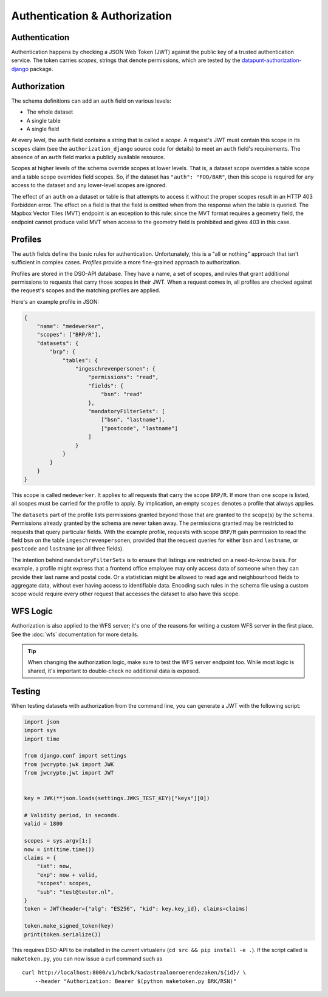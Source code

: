 Authentication & Authorization
==============================

Authentication
--------------

Authentication happens by checking a JSON Web Token (JWT)
against the public key of a trusted authentication service.
The token carries *scopes*, strings that denote permissions,
which are tested by the
`datapunt-authorization-django <https://github.com/Amsterdam/authorization_django>`_
package.

Authorization
-------------

The schema definitions can add an ``auth`` field on various levels:

* The whole dataset
* A single table
* A single field

At every level, the ``auth`` field contains a string that is called a *scope*.
A request's JWT must contain this scope in its ``scopes`` claim
(see the ``authorization_django`` source code for details)
to meet an ``auth`` field's requirements.
The absence of an ``auth`` field marks a publicly available resource.

Scopes at higher levels of the schema override scopes at lower levels.
That is, a dataset scope overrides a table scope
and a table scope overrides field scopes.
So, if the dataset has ``"auth": "FOO/BAR"``,
then this scope is required for any access to the dataset
and any lower-level scopes are ignored.

The effect of an ``auth`` on a dataset or table is that attempts to access it
without the proper scopes
result in an HTTP 403 Forbidden error.
The effect on a field is that the field is omitted when from the response
when the table is queried.
The Mapbox Vector Tiles (MVT) endpoint is an exception to this rule:
since the MVT format requires a geometry field,
the endpoint cannot produce valid MVT when access to the geometry field is prohibited
and gives 403 in this case.

Profiles
--------

The ``auth`` fields define the basic rules for authentication.
Unfortunately, this is a "all or nothing" approach that isn't sufficient in complex cases.
*Profiles* provide a more fine-grained approach to authorization.

Profiles are stored in the DSO-API database.
They have a name, a set of scopes, and rules that grant additional permissions
to requests that carry those scopes in their JWT.
When a request comes in, all profiles are checked against the request's scopes
and the matching profiles are applied.

Here's an example profile in JSON:

.. code-block:: json

    {
        "name": "medewerker",
        "scopes": ["BRP/R"],
        "datasets": {
            "brp": {
                "tables": {
                    "ingeschrevenpersonen": {
                        "permissions": "read",
                        "fields": {
                            "bsn": "read"
                        },
                        "mandatoryFilterSets": [
                            ["bsn", "lastname"],
                            ["postcode", "lastname"]
                        ]
                    }
                }
            }
        }
    }

This scope is called ``medewerker``.
It applies to all requests that carry the scope ``BRP/R``.
If more than one scope is listed, all scopes must be carried for the profile to apply.
By implication, an empty ``scopes`` denotes a profile that always applies.

The ``datasets`` part of the profile lists permissions granted beyond those
that are granted to the scope(s) by the schema.
Permissions already granted by the schema are never taken away.
The permissions granted may be restricted to requests that query particular fields.
With the example profile, requests with scope ``BRP/R``
gain permission to read the field ``bsn`` on the table ``ingeschrevenpersonen``,
provided that the request queries for either ``bsn`` and ``lastname``,
or ``postcode`` and ``lastname`` (or all three fields).

The intention behind ``mandatoryFilterSets`` is to ensure
that listings are restricted on a need-to-know basis.
For example, a profile might express that a frontend office employee
may only access data of someone when they can provide their last name and postal code.
Or a statistician might be allowed to read age and neighbourhood
fields to aggregate data, without ever having access to identifiable data.
Encoding such rules in the schema file using a custom scope
would require every other request that accesses the dataset to also have this scope.


WFS Logic
---------

Authorization is also applied to the WFS server; it's one of the reasons
for writing a custom WFS server in the first place.
See the :doc:`wfs` documentation for more details.

.. tip::

    When changing the authorization logic, make sure to test the WFS server endpoint too.
    While most logic is shared, it's important to double-check no additional data is exposed.


Testing
-------

When testing datasets with authorization from the command line,
you can generate a JWT with the following script:

.. code-block:: python

    import json
    import sys
    import time
    
    from django.conf import settings
    from jwcrypto.jwk import JWK
    from jwcrypto.jwt import JWT
    
    
    key = JWK(**json.loads(settings.JWKS_TEST_KEY)["keys"][0])
    
    # Validity period, in seconds.
    valid = 1800
    
    scopes = sys.argv[1:]
    now = int(time.time())
    claims = {
        "iat": now,
        "exp": now + valid,
        "scopes": scopes,
        "sub": "test@tester.nl",
    }
    token = JWT(header={"alg": "ES256", "kid": key.key_id}, claims=claims)
    
    token.make_signed_token(key)
    print(token.serialize())

This requires DSO-API to be installed in the current virtualenv
(``cd src && pip install -e .``).
If the script called is ``maketoken.py``,
you can now issue a curl command such as
::

    curl http://localhost:8000/v1/hcbrk/kadastraalonroerendezaken/${id}/ \
        --header "Authorization: Bearer $(python maketoken.py BRK/RSN)"
